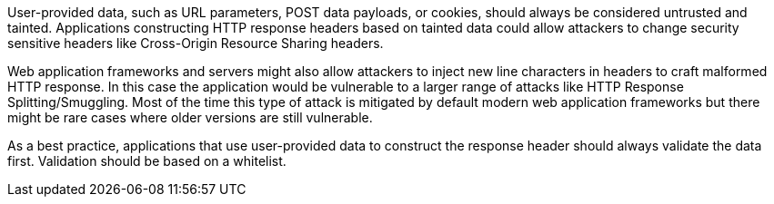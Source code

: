 User-provided data, such as URL parameters, POST data payloads, or cookies, should always be considered untrusted and tainted. Applications constructing HTTP response headers based on tainted data could allow attackers to change security sensitive headers like Cross-Origin Resource Sharing headers.


Web application frameworks and servers might also allow attackers to inject new line characters in headers to craft malformed HTTP response. In this case the application would be vulnerable to a larger range of attacks like HTTP Response Splitting/Smuggling. Most of the time this type of attack is mitigated by default modern web application frameworks but there might be rare cases where older versions are still vulnerable. 


As a best practice, applications that use user-provided data to construct the response header should always validate the data first. Validation should be based on a whitelist.
